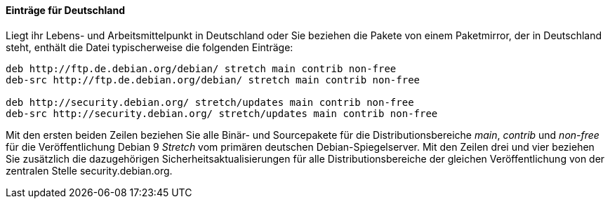 // Datei: ./werkzeuge/paketquellen-und-werkzeuge/etc-apt-sources.list-verstehen/eintraege-fuer-deutschland.adoc

// Baustelle: Fertig

==== Einträge für Deutschland ====

// Indexeinträge
(((/etc/apt/sources.list,Einträge für Deutschland)))
(((Paketquelle, Security Updates)))
(((Paketquelle, Sicherheitsaktualisierungen)))
(((Paketvarianten, Binärpaket)))
(((Paketvarianten, Sourcepaket)))
Liegt ihr Lebens- und Arbeitsmittelpunkt in Deutschland oder Sie
beziehen die Pakete von einem Paketmirror, der in Deutschland steht,
enthält die Datei typischerweise die folgenden Einträge:

//.Inhalt der `/etc/apt/sources.list` für den deutschen Sprachraum
----
deb http://ftp.de.debian.org/debian/ stretch main contrib non-free
deb-src http://ftp.de.debian.org/debian/ stretch main contrib non-free

deb http://security.debian.org/ stretch/updates main contrib non-free
deb-src http://security.debian.org/ stretch/updates main contrib non-free
----

Mit den ersten beiden Zeilen beziehen Sie alle Binär- und Sourcepakete
für die Distributionsbereiche _main_, _contrib_ und _non-free_ für die
Veröffentlichung Debian 9 _Stretch_ vom primären deutschen
Debian-Spiegelserver. Mit den Zeilen drei und vier beziehen Sie
zusätzlich die dazugehörigen Sicherheitsaktualisierungen für alle
Distributionsbereiche der gleichen Veröffentlichung von der zentralen
Stelle security.debian.org.

// Datei (Ende): ./werkzeuge/paketquellen-und-werkzeuge/etc-apt-sources.list-verstehen/eintraege-fuer-deutschland.adoc
